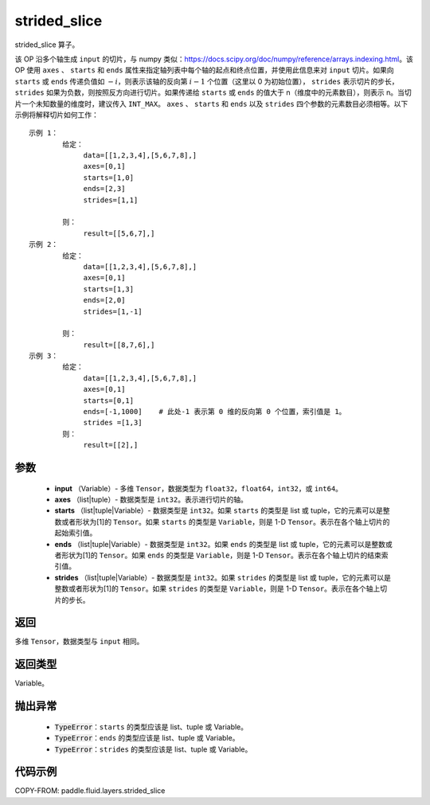 .. _cn_api_fluid_layers_strided_slice:

strided_slice
-------------------------------
.. py:function:: paddle.fluid.layers.strided_slice(input, axes, starts, ends, strides)



strided_slice 算子。

该 OP 沿多个轴生成 ``input`` 的切片，与 numpy 类似：https://docs.scipy.org/doc/numpy/reference/arrays.indexing.html。该 OP 使用 ``axes`` 、 ``starts`` 和 ``ends`` 属性来指定轴列表中每个轴的起点和终点位置，并使用此信息来对 ``input`` 切片。如果向 ``starts`` 或 ``ends`` 传递负值如 :math:`-i`，则表示该轴的反向第 :math:`i-1` 个位置（这里以 0 为初始位置）， ``strides`` 表示切片的步长，``strides`` 如果为负数，则按照反方向进行切片。如果传递给 ``starts`` 或 ``ends`` 的值大于 n（维度中的元素数目），则表示 n。当切片一个未知数量的维度时，建议传入 ``INT_MAX``。 ``axes`` 、 ``starts`` 和 ``ends`` 以及 ``strides`` 四个参数的元素数目必须相等。以下示例将解释切片如何工作：

::


        示例 1：
                给定：
                     data=[[1,2,3,4],[5,6,7,8],]
                     axes=[0,1]
                     starts=[1,0]
                     ends=[2,3]
                     strides=[1,1]

                则：
                     result=[[5,6,7],]
        示例 2：
                给定：
                     data=[[1,2,3,4],[5,6,7,8],]
                     axes=[0,1]
                     starts=[1,3]
                     ends=[2,0]
                     strides=[1,-1]

                则：
                     result=[[8,7,6],]
        示例 3：
                给定：
                     data=[[1,2,3,4],[5,6,7,8],]
                     axes=[0,1]
                     starts=[0,1]
                     ends=[-1,1000]    # 此处-1 表示第 0 维的反向第 0 个位置，索引值是 1。
                     strides =[1,3]
                则：
                     result=[[2],]


参数
::::::::::::


        - **input** （Variable）- 多维 ``Tensor``，数据类型为 ``float32``，``float64``，``int32``，或 ``int64``。
        - **axes** （list|tuple）- 数据类型是 ``int32``。表示进行切片的轴。
        - **starts** （list|tuple|Variable）- 数据类型是 ``int32``。如果 ``starts`` 的类型是 list 或 tuple，它的元素可以是整数或者形状为[1]的 ``Tensor``。如果 ``starts`` 的类型是 ``Variable``，则是 1-D ``Tensor``。表示在各个轴上切片的起始索引值。
        - **ends** （list|tuple|Variable）- 数据类型是 ``int32``。如果 ``ends`` 的类型是 list 或 tuple，它的元素可以是整数或者形状为[1]的 ``Tensor``。如果 ``ends`` 的类型是 ``Variable``，则是 1-D ``Tensor``。表示在各个轴上切片的结束索引值。
        - **strides** （list|tuple|Variable）- 数据类型是 ``int32``。如果 ``strides`` 的类型是 list 或 tuple，它的元素可以是整数或者形状为[1]的 ``Tensor``。如果 ``strides`` 的类型是 ``Variable``，则是 1-D ``Tensor``。表示在各个轴上切片的步长。


返回
::::::::::::
多维 ``Tensor``，数据类型与 ``input`` 相同。


返回类型
::::::::::::
Variable。

抛出异常
::::::::::::

    - :code:`TypeError`：``starts`` 的类型应该是 list、tuple 或 Variable。
    - :code:`TypeError`：``ends`` 的类型应该是 list、tuple 或 Variable。
    - :code:`TypeError`：``strides`` 的类型应该是 list、tuple 或 Variable。

代码示例
::::::::::::

COPY-FROM: paddle.fluid.layers.strided_slice
